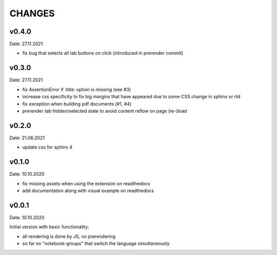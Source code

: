 CHANGES
-------

v0.4.0
~~~~~~
Date: 27.11.2021

- fix bug that selects all tab buttons on click (introduced in prerender
  commit)


v0.3.0
~~~~~~
Date: 27.11.2021

- fix AssertionError if :title: option is missing (see #3)
- increase css specificity to fix big margins that have appeared due to some
  CSS change in sphinx or rtd
- fix exception when building pdf documents (#1, #4)
- prerender tab hidden/selected state to avoid content reflow on page (re-)load


v0.2.0
~~~~~~
Date: 21.06.2021

- update css for sphinx 4


v0.1.0
~~~~~~
Date: 10.10.2020

- fix missing assets when using the extension on readthedocs
- add documentation along with visual example on readthedocs


v0.0.1
~~~~~~
Date: 10.10.2020

Initial version with basic functionality:

- all rendering is done by JS, no prerendering
- so far no "notebook-groups" that switch the language simultaneously
